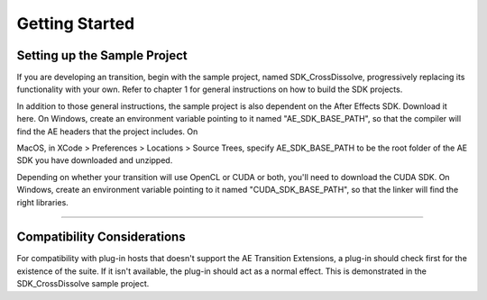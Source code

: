 .. _ae-transition-extensions/getting-started:

Getting Started
################################################################################

Setting up the Sample Project
================================================================================

If you are developing an transition, begin with the sample project, named SDK_CrossDissolve, progressively replacing its functionality with your own. Refer to chapter 1 for general instructions on how to build the SDK projects.

In addition to those general instructions, the sample project is also dependent on the After Effects SDK. Download it here. On Windows, create an environment variable pointing to it named "AE_SDK_BASE_PATH", so that the compiler will find the AE headers that the project includes. On

MacOS, in XCode > Preferences > Locations > Source Trees, specify AE_SDK_BASE_PATH to be the root folder of the AE SDK you have downloaded and unzipped.

Depending on whether your transition will use OpenCL or CUDA or both, you'll need to download the CUDA SDK. On Windows, create an environment variable pointing to it named "CUDA_SDK_BASE_PATH", so that the linker will find the right libraries.

----

Compatibility Considerations
================================================================================

For compatibility with plug-in hosts that doesn't support the AE Transition Extensions, a plug-in should check first for the existence of the suite. If it isn't available, the plug-in should act as a normal effect. This is demonstrated in the SDK_CrossDissolve sample project.
